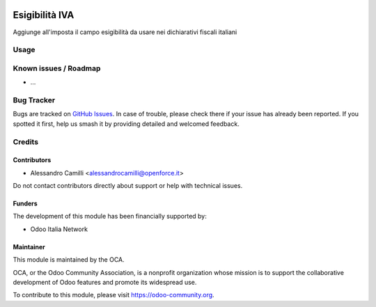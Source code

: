 .. image:: https://img.shields.io/badge/licence-LGPL--3-blue.svg
   :target: https://www.gnu.org/licenses/lgpl
   :alt: License: LGPL-3

===============
Esigibilità IVA
===============

Aggiunge all'imposta il campo esigibilità da usare nei dichiarativi fiscali italiani

Usage
=====

.. image:: https://odoo-community.org/website/image/ir.attachment/5784_f2813bd/datas
   :alt: Try me on Runbot
   :target: https://runbot.odoo-community.org/runbot/122/8.0

Known issues / Roadmap
======================

* ...

Bug Tracker
===========

Bugs are tracked on `GitHub Issues
<https://github.com/OCA/l10n-italy/issues>`_. In case of trouble, please
check there if your issue has already been reported. If you spotted it first,
help us smash it by providing detailed and welcomed feedback.

Credits
=======

Contributors
------------

* Alessandro Camilli <alessandrocamilli@openforce.it>

Do not contact contributors directly about support or help with technical issues.

Funders
-------

The development of this module has been financially supported by:

* Odoo Italia Network

Maintainer
----------

.. image:: https://odoo-community.org/logo.png
   :alt: Odoo Community Association
   :target: https://odoo-community.org

This module is maintained by the OCA.

OCA, or the Odoo Community Association, is a nonprofit organization whose
mission is to support the collaborative development of Odoo features and
promote its widespread use.

To contribute to this module, please visit https://odoo-community.org.


